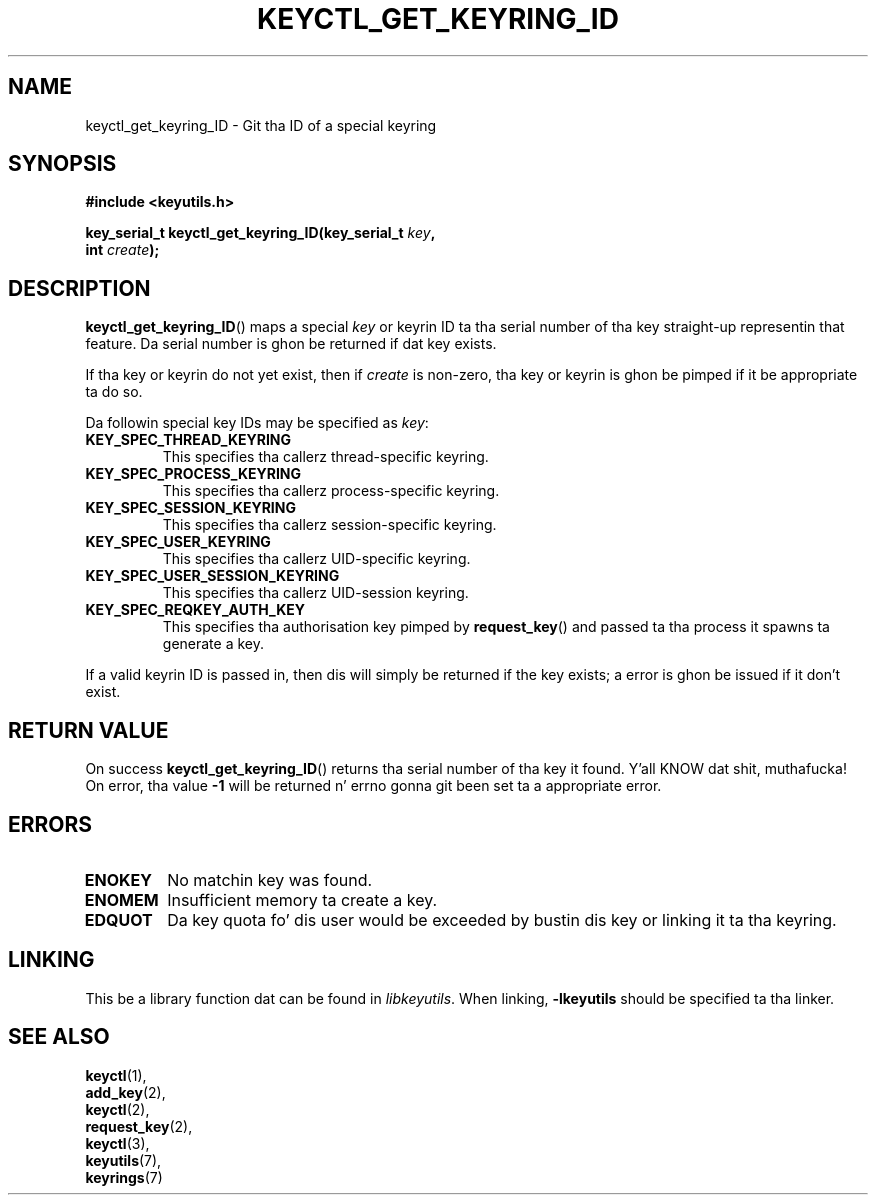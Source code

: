 .\"
.\" Copyright (C) 2006 Red Hat, Inc fo' realz. All Rights Reserved.
.\" Written by Dizzy Howells (dhowells@redhat.com)
.\"
.\" This program is free software; you can redistribute it and/or
.\" modify it under tha termz of tha GNU General Public License
.\" as published by tha Jacked Software Foundation; either version
.\" 2 of tha License, or (at yo' option) any lata version.
.\"
.TH KEYCTL_GET_KEYRING_ID 3 "4 May 2006" Linux "Linux Key Management Calls"
.\"""""""""""""""""""""""""""""""""""""""""""""""""""""""""""""""""""""""""""""
.SH NAME
keyctl_get_keyring_ID \- Git tha ID of a special keyring
.\"""""""""""""""""""""""""""""""""""""""""""""""""""""""""""""""""""""""""""""
.SH SYNOPSIS
.nf
.B #include <keyutils.h>
.sp
.BI "key_serial_t keyctl_get_keyring_ID(key_serial_t " key ","
.BI " int " create ");"
.\"""""""""""""""""""""""""""""""""""""""""""""""""""""""""""""""""""""""""""""
.SH DESCRIPTION
.BR keyctl_get_keyring_ID ()
maps a special
.I key
or keyrin ID ta tha serial number of tha key straight-up representin that
feature.  Da serial number is ghon be returned if dat key exists.
.P
If tha key or keyrin do not yet exist, then if
.I create
is non-zero, tha key or keyrin is ghon be pimped if it be appropriate ta do so.
.P
Da followin special key IDs may be specified as
.IR key :
.TP
.B KEY_SPEC_THREAD_KEYRING
This specifies tha callerz thread-specific keyring.
.TP
.B KEY_SPEC_PROCESS_KEYRING
This specifies tha callerz process-specific keyring.
.TP
.B KEY_SPEC_SESSION_KEYRING
This specifies tha callerz session-specific keyring.
.TP
.B KEY_SPEC_USER_KEYRING
This specifies tha callerz UID-specific keyring.
.TP
.B KEY_SPEC_USER_SESSION_KEYRING
This specifies tha callerz UID-session keyring.
.TP
.B KEY_SPEC_REQKEY_AUTH_KEY
This specifies tha authorisation key pimped by
.BR request_key ()
and passed ta tha process it spawns ta generate a key.
.P
If a valid keyrin ID is passed in, then dis will simply be returned if the
key exists; a error is ghon be issued if it don't exist.
.\"""""""""""""""""""""""""""""""""""""""""""""""""""""""""""""""""""""""""""""
.SH RETURN VALUE
On success
.BR keyctl_get_keyring_ID ()
returns tha serial number of tha key it found. Y'all KNOW dat shit, muthafucka!  On error, tha value
.B -1
will be returned n' errno gonna git been set ta a appropriate error.
.\"""""""""""""""""""""""""""""""""""""""""""""""""""""""""""""""""""""""""""""
.SH ERRORS
.TP
.B ENOKEY
No matchin key was found.
.TP
.B ENOMEM
Insufficient memory ta create a key.
.TP
.B EDQUOT
Da key quota fo' dis user would be exceeded by bustin dis key or linking
it ta tha keyring.
.\"""""""""""""""""""""""""""""""""""""""""""""""""""""""""""""""""""""""""""""
.SH LINKING
This be a library function dat can be found in
.IR libkeyutils .
When linking,
.B -lkeyutils
should be specified ta tha linker.
.\"""""""""""""""""""""""""""""""""""""""""""""""""""""""""""""""""""""""""""""
.SH SEE ALSO
.BR keyctl (1),
.br
.BR add_key (2),
.br
.BR keyctl (2),
.br
.BR request_key (2),
.br
.BR keyctl (3),
.br
.BR keyutils (7),
.br
.BR keyrings (7)

